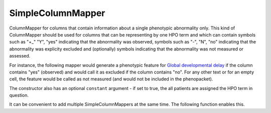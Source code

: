 .. _simple_column_mapper:

==================
SimpleColumnMapper
==================

ColumnMapper for columns that contain information about a single phenotypic abnormality only.
This kind of ColumnMapper should be used for columns that can be representing by one HPO term
and which can contain symbols such as "+_" "Y", "yes" indicating that the abnormality was
observed, symbols such as "-", "N", "no" indicating that the abnormality was explicity excluded
and (optionally) symbols indicating that the abnormality was not measured or assessed.

For instance, the following mapper would generate a phenotypic feature for
`Global developmental delay <https://hpo.jax.org/app/browse/term/HP:0001263>`_ if the
column contains "yes" (observed) and would call it as excluded if the column contains "no".
For any other text or for an empty cell, the feature would be called as not measured (and would
not be included in the phenopacket).

.. code-block:: python
  :linenos:

  ddMapper = SimpleColumnMapper(hpo_id='HP:0001263',
    hpo_label='Global developmental delay',
    observed='yes',
    excluded='no')

The constructor also has an optional ``constant`` argument - if set to true, the all patients are
assigned the HPO term in question.

It can be convenient to add multiple SimpleColumnMappers at the same time. The following function enables this.


.. code-block:: python
  :linenos:

  items = {
    'regression': ["Developmental regression","HP:0002376"],
    'autism': ['Autism', 'HP:0000717'],
    'hypotonia': ['Hypotonia', 'HP:0001252'],
    'movement disorder': ['Abnormality of movement', 'HP:0100022'],
    'CVI': ['Cerebral visual impairment', 'HP:0100704'], # CVI stands for Cortical visual impairment HP:0100704
    'seizures': ['Seizure','HP:0001250'],
    'DD': ['Global developmental delay', 'HP:0001263']
  }
  item_column_mapper_d = hpo_cr.initialize_simple_column_maps(column_name_to_hpo_label_map=items, observed='yes',
    excluded='no')
  # Transfer to column_mapper_d
  for k, v in item_column_mapper_d.items():
    column_mapper_d[k] = v

